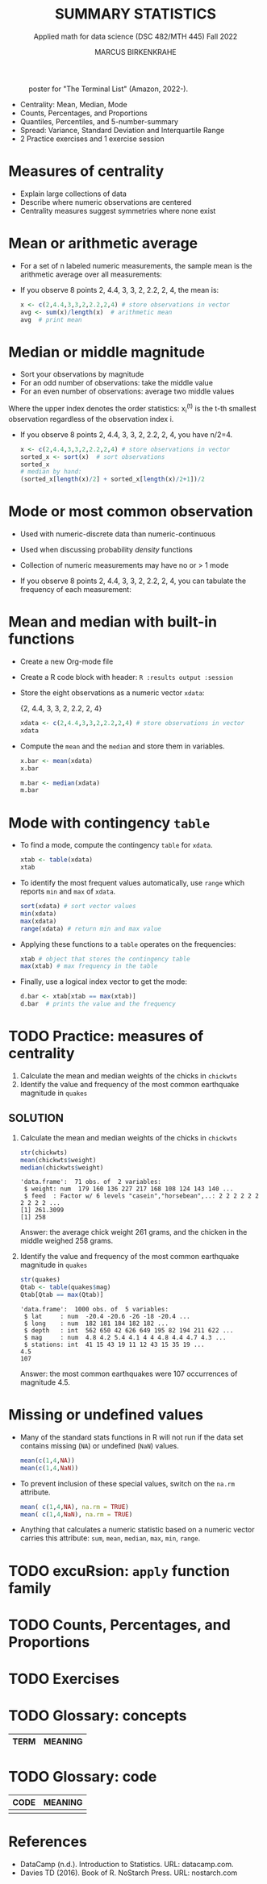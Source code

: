 #+TITLE: SUMMARY STATISTICS
#+AUTHOR: MARCUS BIRKENKRAHE
#+SUBTITLE: Applied math for data science (DSC 482/MTH 445) Fall 2022
#+STARTUP:overview hideblocks indent inlineimages
#+attr_html: :width 700px
#+caption: poster for "The Terminal List" (Amazon, 2022-).
[[../img/4_terminallist.jpg]]

- Centrality: Mean, Median, Mode
- Counts, Percentages, and Proportions
- Quantiles, Percentiles, and 5-number-summary
- Spread: Variance, Standard Deviation and Interquartile Range
- 2 Practice exercises and 1 exercise session
  
* Measures of centrality
#+attr_html: :width 600px
[[../img/4_symmetry.jpg]]

- Explain large collections of data
- Describe where numeric observations are centered
- Centrality measures suggest symmetries where none exist

* Mean or arithmetic average

- For a set of n labeled numeric measurements, the sample mean is the
  arithmetic average over all measurements:
  [[../img/mean.png]]

- If you observe 8 points 2, 4.4, 3, 3, 2, 2.2, 2, 4, the mean is:
  #+name: mean
  #+begin_src R :results output
    x <- c(2,4.4,3,3,2,2.2,2,4) # store observations in vector
    avg <- sum(x)/length(x)  # arithmetic mean
    avg  # print mean
  #+end_src

* Median or middle magnitude

- Sort your observations by magnitude
- For an odd number of observations: take the middle value
- For an even number of observations: average two middle values

[[../img/median.png]]

Where the upper index denotes the order statistics: x_i^(t) is the
t-th smallest observation regardless of the observation index i.

- If you observe 8 points 2, 4.4, 3, 3, 2, 2.2, 2, 4, you have n/2=4.
  #+name: median
  #+begin_src R :results output
    x <- c(2,4.4,3,3,2,2.2,2,4) # store observations in vector
    sorted_x <- sort(x)  # sort observations
    sorted_x
    # median by hand:
    (sorted_x[length(x)/2] + sorted_x[length(x)/2+1])/2
  #+end_src

* Mode or most common observation

- Used with numeric-discrete data than numeric-continuous
- Used when discussing probability /density/ functions
- Collection of numeric measurements may have no or > 1 mode

- If you observe 8 points 2, 4.4, 3, 3, 2, 2.2, 2, 4, you can tabulate
  the frequency of each measurement:

  [[../img/table.png]]

* Mean and median with built-in functions

- Create a new Org-mode file
- Create a R code block with header: ~R :results output :session~
- Store the eight observations as a numeric vector ~xdata~:

  {2, 4.4, 3, 3, 2, 2.2, 2, 4}
  #+name: xdata
  #+begin_src R :results output :session
    xdata <- c(2,4.4,3,3,2,2.2,2,4) # store observations in vector
    xdata
  #+end_src
- Compute the ~mean~ and the ~median~ and store them in variables.
  #+name: meanR  
  #+begin_src R :results output :session
    x.bar <- mean(xdata)
    x.bar
  #+end_src  
  #+name: medianR
  #+begin_src R :results output :session
    m.bar <- median(xdata)
    m.bar
  #+end_src  
* Mode with contingency ~table~

- To find a mode, compute the contingency ~table~ for ~xdata~.
  #+name: modeR
  #+begin_src R :results output :session
    xtab <- table(xdata)
    xtab
  #+end_src  
- To identify the most frequent values automatically, use ~range~ which
  reports ~min~ and ~max~ of ~xdata~.
  #+name: range
  #+begin_src R :session :results output
    sort(xdata) # sort vector values
    min(xdata)
    max(xdata)
    range(xdata) # return min and max value
  #+end_src
- Applying these functions to a ~table~ operates on the frequencies:
  #+name: xtabRange
  #+begin_src R :session :results output
    xtab # object that stores the contingency table
    max(xtab) # max frequency in the table
  #+end_src

- Finally, use a logical index vector to get the mode:
  #+name: logical
  #+begin_src R :session :results output
    d.bar <- xtab[xtab == max(xtab)]
    d.bar  # prints the value and the frequency
  #+end_src
  
* TODO Practice: measures of centrality
#+attr_html: :width 400px
[[../img/4_practice.jpg]]

1) Calculate the mean and median weights of the chicks in ~chickwts~
2) Identify the value and frequency of the most common earthquake
   magnitude in ~quakes~

** SOLUTION

1) Calculate the mean and median weights of the chicks in ~chickwts~
   
   #+begin_src R :exports both :session :results output
     str(chickwts)
     mean(chickwts$weight)
     median(chickwts$weight)
   #+end_src

   #+RESULTS:
   : 'data.frame':	71 obs. of  2 variables:
   :  $ weight: num  179 160 136 227 217 168 108 124 143 140 ...
   :  $ feed  : Factor w/ 6 levels "casein","horsebean",..: 2 2 2 2 2 2 2 2 2 2 ...
   : [1] 261.3099
   : [1] 258

   Answer: the average chick weight 261 grams, and the chicken in the
   middle weighed 258 grams.

2) Identify the value and frequency of the most common earthquake
   magnitude in ~quakes~

   #+begin_src R :exports both :session :results output
     str(quakes)
     Qtab <- table(quakes$mag)
     Qtab[Qtab == max(Qtab)]
   #+end_src

   #+RESULTS:
   : 'data.frame':	1000 obs. of  5 variables:
   :  $ lat     : num  -20.4 -20.6 -26 -18 -20.4 ...
   :  $ long    : num  182 181 184 182 182 ...
   :  $ depth   : int  562 650 42 626 649 195 82 194 211 622 ...
   :  $ mag     : num  4.8 4.2 5.4 4.1 4 4 4.8 4.4 4.7 4.3 ...
   :  $ stations: int  41 15 43 19 11 12 43 15 35 19 ...
   : 4.5 
   : 107

   Answer: the most common earthquakes were 107 occurrences of
   magnitude 4.5.
   
* Missing or undefined values

- Many of the standard stats functions in R will not run if the data
  set contains missing (~NA~) or undefined (~NaN~) values.
  #+name: missing
  #+begin_src R :session :results output
    mean(c(1,4,NA))
    mean(c(1,4,NaN))
  #+end_src

- To prevent inclusion of these special values, switch on the ~na.rm~
  attribute.
  #+name: na.rm
  #+begin_src R :session :results output
    mean( c(1,4,NA), na.rm = TRUE)
    mean( c(1,4,NaN), na.rm = TRUE)
  #+end_src

- Anything that calculates a numeric statistic based on a numeric
  vector carries this attribute: ~sum~, ~mean~, ~median~, ~max~, ~min~, ~range~.

* TODO excuRsion: ~apply~ function family
* TODO Counts, Percentages, and Proportions
* TODO Exercises
* TODO Glossary: concepts

#+name: tab:terms
| TERM | MEANING |
|------+---------|

* TODO Glossary: code

#+name: tab:code
| CODE | MEANING |
|------+---------|
|      |         |


* References

- DataCamp (n.d.). Introduction to Statistics. URL: datacamp.com.
- Davies TD (2016). Book of R. NoStarch Press. URL: nostarch.com

